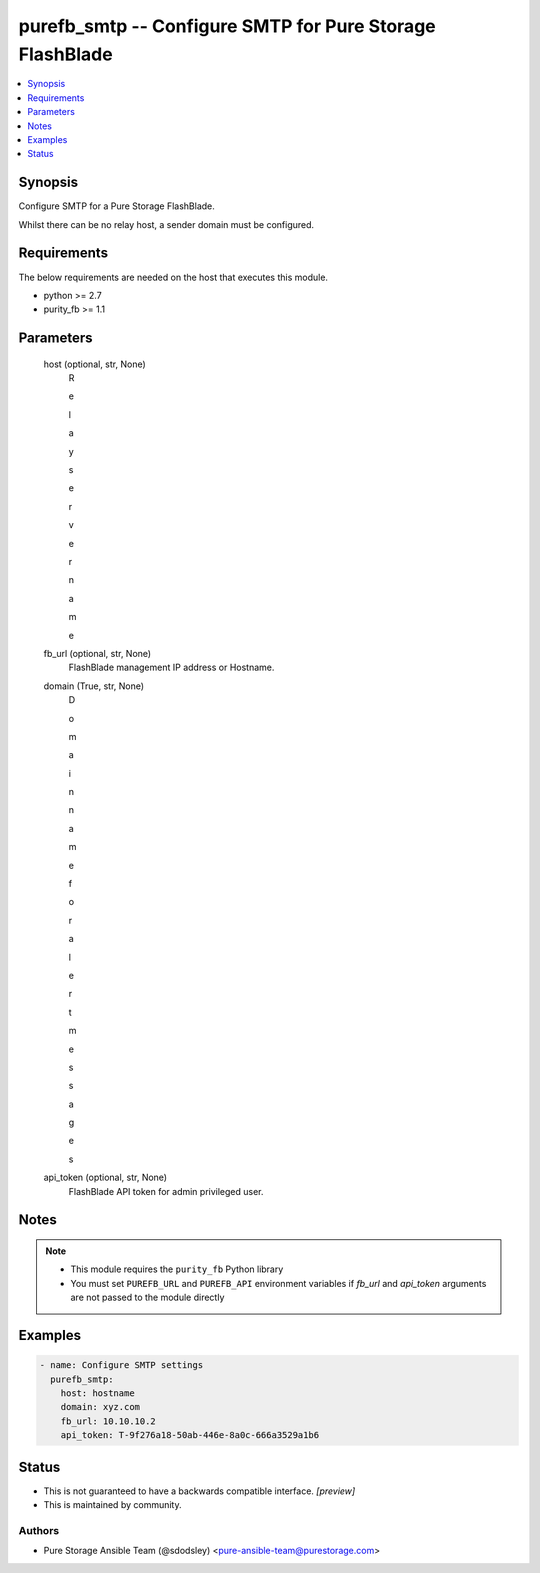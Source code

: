
purefb_smtp -- Configure SMTP for Pure Storage FlashBlade
=========================================================

.. contents::
   :local:
   :depth: 1


Synopsis
--------

Configure SMTP for a Pure Storage FlashBlade.

Whilst there can be no relay host, a sender domain must be configured.



Requirements
------------
The below requirements are needed on the host that executes this module.

- python >= 2.7
- purity_fb >= 1.1



Parameters
----------

  host (optional, str, None)
    R

    e

    l

    a

    y

     

    s

    e

    r

    v

    e

    r

     

    n

    a

    m

    e


  fb_url (optional, str, None)
    FlashBlade management IP address or Hostname.


  domain (True, str, None)
    D

    o

    m

    a

    i

    n

     

    n

    a

    m

    e

     

    f

    o

    r

     

    a

    l

    e

    r

    t

     

    m

    e

    s

    s

    a

    g

    e

    s


  api_token (optional, str, None)
    FlashBlade API token for admin privileged user.





Notes
-----

.. note::
   - This module requires the ``purity_fb`` Python library
   - You must set ``PUREFB_URL`` and ``PUREFB_API`` environment variables if *fb_url* and *api_token* arguments are not passed to the module directly




Examples
--------

.. code-block:: yaml+jinja

    
    - name: Configure SMTP settings
      purefb_smtp:
        host: hostname
        domain: xyz.com
        fb_url: 10.10.10.2
        api_token: T-9f276a18-50ab-446e-8a0c-666a3529a1b6




Status
------




- This  is not guaranteed to have a backwards compatible interface. *[preview]*


- This  is maintained by community.



Authors
~~~~~~~

- Pure Storage Ansible Team (@sdodsley) <pure-ansible-team@purestorage.com>

